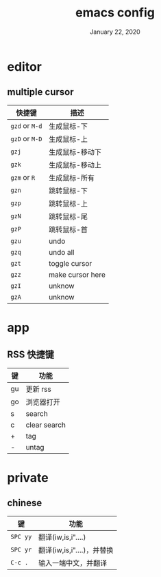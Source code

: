 #+TITLE:   emacs config
#+DATE:    January 22, 2020
#+SINCE:   {replace with next tagged release version}
#+STARTUP: inlineimages nofold

* Table of Contents :TOC_3:noexport:
- [[#editor][editor]]
  - [[#multiple-cursor][multiple cursor]]
- [[#app][app]]
  - [[#rss-快捷键][RSS 快捷键]]
- [[#private][private]]
  - [[#chinese][chinese]]

* editor
** multiple cursor
| 快捷键         | 描述             |
|----------------+------------------|
| =gzd= or =M-d= | 生成鼠标-下      |
| =gzD= or =M-D= | 生成鼠标-上      |
| =gzj=          | 生成鼠标-移动下  |
| =gzk=          | 生成鼠标-移动上  |
| =gzm= or =R=   | 生成鼠标-所有    |
| =gzn=          | 跳转鼠标-下      |
| =gzp=          | 跳转鼠标-上      |
| =gzN=          | 跳转鼠标-尾      |
| =gzP=          | 跳转鼠标-首      |
| =gzu=          | undo             |
| =gzq=          | undo all         |
| =gzt=          | toggle cursor    |
| =gzz=          | make cursor here |
| =gzI=          | unknow           |
| =gzA=          | unknow           |
|----------------+------------------|
* app
** RSS 快捷键
| 键 | 功能         |
|----+--------------|
| gu | 更新 rss     |
| go | 浏览器打开   |
| s  | search       |
| c  | clear search |
| +  | tag          |
| -  | untag        |
* private
** chinese
| 键       | 功能                       |
|----------+----------------------------|
| =SPC yy= | 翻译(iw,is,i"....)         |
| =SPC yr= | 翻译(iw,is,i"....)，并替换 |
| =C-c .=  | 输入一端中文，并翻译       |
|----------+----------------------------|

